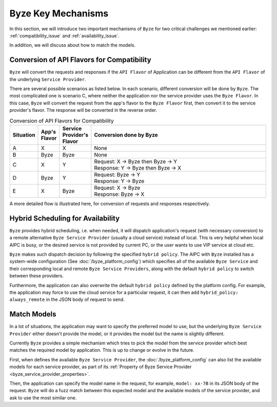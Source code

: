 ===============================
Byze Key Mechanisms
===============================


In this section, we will introduce two important mechanisms of ``Byze`` for two
critical challenges we mentioned earlier: :ref:`compatibility_issue` and
:ref:`availability_issue`.

In addition, we will discuss about how to match the models.


.. _flavor_conversion:

Conversion of API Flavors for Compatibility
===============================================================

``Byze`` will convert the requests and responses if the ``API Flavor`` of
Application can be different from the ``API Flavor`` of the underlying ``Service
Provider``. 

There are several possible scenarios as listed below. In each scenario,
different conversion will be done by ``Byze``. The most complicated one is
scenario C, where neither the application nor the service provider uses the
``Byze Flavor``. In this case, ``Byze`` will convert the request from the app's
flavor to the ``Byze Flavor`` first, then convert it to the service provider's
flavor. The response will be converted in the reverse order.


.. list-table:: Conversion of API Flavors for Compatibility
   :header-rows: 1
   :widths: 10 10 10 100

   * - Situation
     - App's Flavor
     - Service Provider's Flavor
     - Conversion done by Byze
   * - A
     - X
     - X
     - None
   * - B
     - Byze
     - Byze
     - None
   * - C
     - X
     - Y
     - | Request: X -> Byze then Byze -> Y
       | Response: Y -> Byze then Byze -> X
   * - D
     - Byze
     - Y
     - | Request: Byze -> Y
       | Response: Y -> Byze
   * - E
     - X
     - Byze
     - | Request: X -> Byze
       | Response: Byze -> X




.. graphviz::
    :align: center
    
    digraph G {
        rankdir=TB
        compound=true
        label = "Situations of API Flavors"
        graph [fontname = "Verdana", fontsize = 10, style="filled", penwidth=0.5]
        node [fontname = "Verdana", fontsize = 10, shape=box, color="#333333", style="filled", penwidth=0.5]
        edge [fontname = "Verdana", fontsize = 10 ]


        subgraph cluster_a {
            label = "A"
            color="#dddddd"
            fillcolor="#eeeeee"

            app_a[label="App", fillcolor="#eeeeff"]
            byze_a[label="Byze API Layer", fillcolor="#ffffcc"]
            sp_a[label="Service Provider", fillcolor="#ffcccc"]

            app_a -> byze_a [label=" X", dir=both]
            byze_a -> sp_a [label=" X", dir=both]

        }


        subgraph cluster_b {
            label = "B"
            color="#dddddd"
            fillcolor="#eeeeee"

            app_b[label="App", fillcolor="#eeeeff"]
            byze_b[label="Byze API Layer", fillcolor="#ffffcc"]
            sp_b[label="Service Provider", fillcolor="#ffcccc"]

            app_b -> byze_b [label=" Byze", dir=both]
            byze_b -> sp_b [label=" Byze", dir=both]
        }

        subgraph cluster_c {
            label = "C"
            color="#dddddd"
            fillcolor="#eeeeee"

            app_c[label="App", fillcolor="#eeeeff"]
            byze_c[label="Byze API Layer", fillcolor="#ffffcc"]
            sp_c[label="Service Provider", fillcolor="#ffcccc"]

            app_c -> byze_c [label=" X", dir=both]
            byze_c -> sp_c [label=" Y", dir=both]

        }


        subgraph cluster_d {
            label = "D"
            color="#dddddd"
            fillcolor="#eeeeee"

            app_d[label="App", fillcolor="#eeeeff"]
            byze_d[label="Byze API Layer", fillcolor="#ffffcc"]
            sp_d[label="Service Provider", fillcolor="#ffcccc"]

            app_d -> byze_d [label=" Byze", dir=both]
            byze_d -> sp_d [label=" Y", dir=both]
        }

        subgraph cluster_e {
            label = "E"
            color="#dddddd"
            fillcolor="#eeeeee"

            app_e[label="App", fillcolor="#eeeeff"]
            byze_e[label="Byze API Layer", fillcolor="#ffffcc"]
            sp_e[label="Service Provider", fillcolor="#ffcccc"]

            app_e -> byze_e [label=" X", dir=both]
            byze_e -> sp_e [label=" Byze", dir=both]
        }

    }



A more detailed flow is illustrated here, for conversion of requests and
responses respectively.


.. graphviz:: 
    :align: center

    digraph G {
        rankdir=TB
        compound=true
        label = "Conversion of Request Body in Byze API Layer"
        graph [fontname = "Verdana", fontsize = 10, style="filled", penwidth=0.5]
        node [fontname = "Verdana", fontsize = 12, shape=box, color="#ffffcc", style="filled", penwidth=0.5]
        edge [fontname = "Verdana", fontsize = 12 ]

        receive [label="Byze \nReceives \nApp's \nRequest"]
        is_same_flavor [label="App's Flavor\n==\nFlavor of \nService \nProvider ?", shape=diamond]
        is_app_byze [label="App's Flavor \n==\nByze ?", shape=diamond]
        is_sp_byze [label="Flavor of \nService\nProvider\n==\nByze ?", shape=diamond]
        to_byze [label="convert\nRequest\nto\nByze\nFlavor"]
        from_byze [label="convert to\nFlavor of\nService\nProvider"]
        invoke [label="Invoke\nService\nProvider\nwith its\nFlavor"]

        receive->is_same_flavor
        is_same_flavor->invoke [label="Yes"]
        is_same_flavor->is_app_byze [label="No"]
        is_app_byze -> is_sp_byze [label="Yes"]
        is_app_byze -> to_byze [label="No"]
        to_byze -> is_sp_byze
        is_sp_byze -> invoke [label="Yes"]
        is_sp_byze -> from_byze [label="No"]
        from_byze -> invoke

        subgraph r1 {
            rank="same"
            receive, is_same_flavor, invoke
        }

        subgraph r2 {
            rank="same"
            is_app_byze, to_byze, is_sp_byze, from_byze
        }
    }



.. graphviz:: 
    :align: center

    digraph G {
        rankdir=TB
        compound=true
        label = "Conversion of Response Body in Byze API Layer"
        graph [fontname = "Verdana", fontsize = 10, style="filled", penwidth=0.5]
        node [fontname = "Verdana", fontsize = 12, shape=box, color="#ffffcc", style="filled", penwidth=0.5]
        edge [fontname = "Verdana", fontsize = 12 ]

        receive [label="Byze \nReceives \nResponse\nfrom\nService\nProvider"]
        is_same_flavor [label="App's Flavor\n==\nFlavor of \nService \nProvider ?", shape=diamond]
        is_app_byze [label="App's Flavor\n==\nByze ?", shape=diamond]
        is_sp_byze [label="Flavor of \nService\nProvider\n==\nByze ?", shape=diamond]
        to_byze [label="convert\nResponse\nto\nByze\nFlavor"]
        from_byze [label="convert\nto\nApp's\nFlavor"]
        send [label="Send\nResponse\nin App's\nFlavor\nto App"]

        receive->is_same_flavor
        is_same_flavor->send [label="Yes"]
        is_same_flavor->is_sp_byze [label="No"]
        is_sp_byze -> is_app_byze [label="Yes"]
        is_sp_byze -> to_byze [label="No"]
        to_byze -> is_app_byze
        is_app_byze -> send [label="Yes"]
        is_app_byze -> from_byze [label="No"]
        from_byze -> send

        subgraph r1 {
            rank="same"
            receive, is_same_flavor, send
        }

        subgraph r2 {
            rank="same"
            is_app_byze, to_byze, is_sp_byze, from_byze
        }
    }



.. graphviz:: 
    :align: center

    digraph G {
        rankdir=TB
        compound=true
        label = "Conversion of Request Body in Service Provider"
        graph [fontname = "Verdana", fontsize = 10, style="filled", penwidth=0.5]
        node [fontname = "Verdana", fontsize = 12, shape=box, style="filled", penwidth=0.5]
        edge [fontname = "Verdana", fontsize = 12 ]

    }


.. _hybrid_scheduling:

Hybrid Scheduling for Availability
========================================================

``Byze`` provides hybrid scheduling, i.e. when needed, it will dispatch
application's request (with necessary conversion) to a remote alternative ``Byze
Service Provider`` (usually a cloud service) instead of local. This is very
helpful when local AIPC is busy, or the desired service is not provided by
current PC, or the user wants to use VIP service at cloud etc.

``Byze`` makes such dispatch decision by following the specified ``hybrid
policy``. The AIPC with ``Byze`` installed has a system-wide configuration (See
:doc:`/byze_platform_config`) which specifies all of the available ``Byze
Service`` and their corresponding local and remote ``Byze Service Providers``,
along with the default ``hybrid policy`` to switch between these providers. 

Furthermore, the application can also overwrite the default ``hybrid policy``
defined by the platform config. For example, the application may force to use
the cloud service for a particular request, it can then add ``hybrid_policy:
always_remote`` in the JSON body of request to send.



.. graphviz:: 
   :align: center

   digraph G {
     rankdir=TB
     compound=true
     label = "Hybrid Scheduling"
     graph [fontname = "Verdana", fontsize = 10, style="filled", penwidth=0.5]
     node [fontname = "Verdana", fontsize = 10, shape=box, color="#333333", style="filled", penwidth=0.5] 

     app[label="Application", fillcolor="#eeeeff"]
     byze[label="Byze to Dispatch - based on Hybrid Policy", fillcolor="#ffffcc"]
     local[label="Local Byze Service Provider", fillcolor="#ffcccc"]
     cloud[label="Remote Byze Service Provider", fillcolor="#ffcccc"]

     app -> byze

     byze -> local[style="dashed"]
     byze -> cloud[style="dashed"]

   }




.. _match_models:

Match Models
========================================================

In a lot of situations, the application may want to specify the preferred model
to use, but the underlying ``Byze Service Provider`` either doesn't provide the
model, or it provides the model but the name is slightly different.

Currently ``Byze`` provides a simple mechanism which tries to pick the model from
the service provider which best matches the required model by application. This 
is up to change or evolve in the future.

First, when defines the available ``Byze Service Provider``, the
:doc:`/byze_platform_config` can also list the available models for each service
provider, as part of its :ref:`Property of Byze Service Provider
<byze_service_provider_properties>`.

Then, the application can specify the model name in the request, for example,
``model: xx-7B`` in its JSON body of the request. ``Byze`` will do a fuzz match
between this expected model and the available models of the service provider,
and ask to use the most similar one. 

